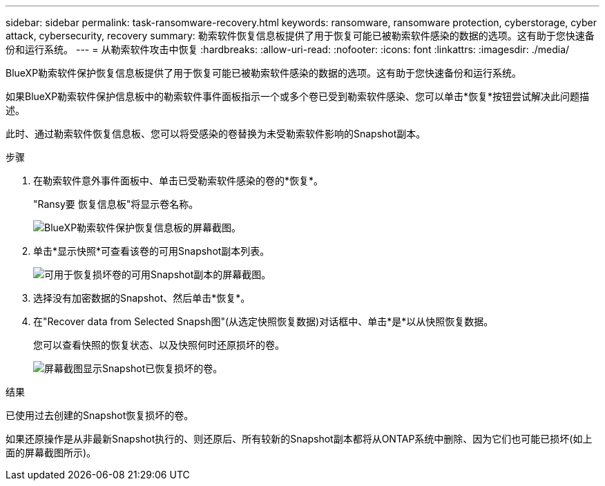 ---
sidebar: sidebar 
permalink: task-ransomware-recovery.html 
keywords: ransomware, ransomware protection, cyberstorage, cyber attack, cybersecurity, recovery 
summary: 勒索软件恢复信息板提供了用于恢复可能已被勒索软件感染的数据的选项。这有助于您快速备份和运行系统。 
---
= 从勒索软件攻击中恢复
:hardbreaks:
:allow-uri-read: 
:nofooter: 
:icons: font
:linkattrs: 
:imagesdir: ./media/


[role="lead"]
BlueXP勒索软件保护恢复信息板提供了用于恢复可能已被勒索软件感染的数据的选项。这有助于您快速备份和运行系统。

如果BlueXP勒索软件保护信息板中的勒索软件事件面板指示一个或多个卷已受到勒索软件感染、您可以单击*恢复*按钮尝试解决此问题描述。

此时、通过勒索软件恢复信息板、您可以将受感染的卷替换为未受勒索软件影响的Snapshot副本。

.步骤
. 在勒索软件意外事件面板中、单击已受勒索软件感染的卷的*恢复*。
+
"Ransy要 恢复信息板"将显示卷名称。

+
image:screenshot_ransomware_recovery_dashboard.png["BlueXP勒索软件保护恢复信息板的屏幕截图。"]

. 单击*显示快照*可查看该卷的可用Snapshot副本列表。
+
image:screenshot_ransomware_recovery_select_snap.png["可用于恢复损坏卷的可用Snapshot副本的屏幕截图。"]

. 选择没有加密数据的Snapshot、然后单击*恢复*。
. 在"Recover data from Selected Snapsh图"(从选定快照恢复数据)对话框中、单击*是*以从快照恢复数据。
+
您可以查看快照的恢复状态、以及快照何时还原损坏的卷。

+
image:screenshot_ransomware_recovery_snap_complete.png["屏幕截图显示Snapshot已恢复损坏的卷。"]



.结果
已使用过去创建的Snapshot恢复损坏的卷。

如果还原操作是从非最新Snapshot执行的、则还原后、所有较新的Snapshot副本都将从ONTAP系统中删除、因为它们也可能已损坏(如上面的屏幕截图所示)。
